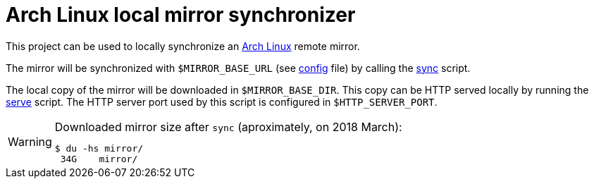 = Arch Linux local mirror synchronizer
:icons: font

This project can be used to locally synchronize an https://www.archlinux.org/[Arch Linux] remote mirror.

The mirror will be synchronized with `$MIRROR_BASE_URL` (see link:config[] file) by calling the link:sync[] script.

The local copy of the mirror will be downloaded in `$MIRROR_BASE_DIR`.
This copy can be HTTP served locally by running the link:serve[] script.
The HTTP server port used by this script is configured in `$HTTP_SERVER_PORT`.

[WARNING]
.Downloaded mirror size after `sync` (aproximately, on 2018 March):
====
----
$ du -hs mirror/
 34G	mirror/
----
====
